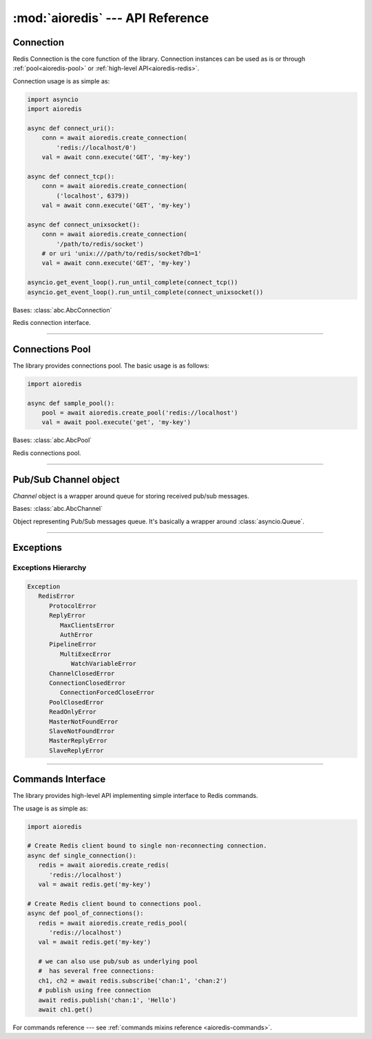 :mod:`aioredis` --- API Reference
=================================

.. highlight:: python3
.. module:: aioredis


.. _aioredis-connection:

Connection
----------

Redis Connection is the core function of the library.
Connection instances can be used as is or through
:ref:`pool<aioredis-pool>` or :ref:`high-level API<aioredis-redis>`.

Connection usage is as simple as:

.. code:: python

   import asyncio
   import aioredis

   async def connect_uri():
       conn = await aioredis.create_connection(
           'redis://localhost/0')
       val = await conn.execute('GET', 'my-key')

   async def connect_tcp():
       conn = await aioredis.create_connection(
           ('localhost', 6379))
       val = await conn.execute('GET', 'my-key')

   async def connect_unixsocket():
       conn = await aioredis.create_connection(
           '/path/to/redis/socket')
       # or uri 'unix:///path/to/redis/socket?db=1'
       val = await conn.execute('GET', 'my-key')

   asyncio.get_event_loop().run_until_complete(connect_tcp())
   asyncio.get_event_loop().run_until_complete(connect_unixsocket())


.. cofunction:: create_connection(address, \*, db=0, password=None, ssl=None,\
                                  encoding=None, parser=None, loop=None,\
                                  timeout=None)

   Creates Redis connection.

   .. versionchanged:: v0.3.1
      ``timeout`` argument added.

   .. versionchanged:: v1.0
      ``parser`` argument added.

   :param address: An address where to connect.
      Can be one of the following:

      * a Redis URI --- ``"redis://host:6379/0?encoding=utf-8"``;
        ``"redis://:password@host:6379/0?encoding=utf-8"``;

      * a (host, port) tuple --- ``('localhost', 6379)``;

      * or a unix domain socket path string --- ``"/path/to/redis.sock"``.
   :type address: tuple or str

   :param int db: Redis database index to switch to when connected.

   :param password: Password to use if redis server instance requires
                    authorization.
   :type password: str or None

   :param ssl: SSL context that is passed through to
               :func:`asyncio.BaseEventLoop.create_connection`.
   :type ssl: :class:`ssl.SSLContext` or True or None

   :param encoding: Codec to use for response decoding.
   :type encoding: str or None

   :param parser: Protocol parser class. Can be used to set custom protocol
      reader; expected same interface as :class:`hiredis.Reader`.
   :type parser: callable or None

   :param loop: An optional *event loop* instance
                (uses :func:`asyncio.get_event_loop` if not specified).
   :type loop: :ref:`EventLoop<asyncio-event-loop>`

   :param timeout: Max time to open a connection, otherwise
                   raise :exc:`asyncio.TimeoutError` exception.
                   ``None`` by default
   :type timeout: float greater than 0 or None

   :return: :class:`RedisConnection` instance.


.. class:: RedisConnection

   Bases: :class:`abc.AbcConnection`

   Redis connection interface.

   .. attribute:: address

      Redis server address; either IP-port tuple or unix socket str (*read-only*).
      IP is either IPv4 or IPv6 depending on resolved host part in initial address.

      .. versionadded:: v0.2.8

   .. attribute:: db

      Current database index (*read-only*).

   .. attribute:: encoding

      Current codec for response decoding (*read-only*).

   .. attribute:: closed

      Set to ``True`` if connection is closed (*read-only*).

   .. attribute:: in_transaction

      Set to ``True`` when MULTI command was issued (*read-only*).

   .. attribute:: pubsub_channels

      *Read-only* dict with subscribed channels.
      Keys are bytes, values are :class:`~aioredis.Channel` instances.

   .. attribute:: pubsub_patterns

      *Read-only* dict with subscribed patterns.
      Keys are bytes, values are :class:`~aioredis.Channel` instances.

   .. attribute:: in_pubsub

      Indicates that connection is in PUB/SUB mode.
      Provides the number of subscribed channels. *Read-only*.


   .. method:: execute(command, \*args, encoding=_NOTSET)

      Execute Redis command.

      The method is **not a coroutine** itself but instead it
      writes to underlying transport and returns a :class:`asyncio.Future`
      waiting for result.

      :param command: Command to execute
      :type command: str, bytes, bytearray

      :param encoding: Keyword-only argument for overriding response decoding.
                       By default will use connection-wide encoding.
                       May be set to None to skip response decoding.
      :type encoding: str or None

      :raise TypeError: When any of arguments is None or
                        can not be encoded as bytes.
      :raise aioredis.ReplyError: For redis error replies.
      :raise aioredis.ProtocolError: When response can not be decoded
                                     and/or connection is broken.

      :return: Returns bytes or int reply (or str if encoding was set)


   .. method:: execute_pubsub(command, \*channels_or_patterns)

      Method to execute Pub/Sub commands.
      The method is not a coroutine itself but returns a :func:`asyncio.gather()`
      coroutine.
      Method also accept :class:`aioredis.Channel` instances as command
      arguments::

         >>> ch1 = Channel('A', is_pattern=False, loop=loop)
         >>> await conn.execute_pubsub('subscribe', ch1)
         [[b'subscribe', b'A', 1]]

      .. versionchanged:: v0.3
         The method accept :class:`~aioredis.Channel` instances.

      :param command: One of the following Pub/Sub commands:
                      ``subscribe``, ``unsubscribe``,
                      ``psubscribe``, ``punsubscribe``.
      :type command: str, bytes, bytearray

      :param \*channels_or_patterns: Channels or patterns to subscribe connection
                                     to or unsubscribe from.
                                     At least one channel/pattern is required.

      :return: Returns a list of subscribe/unsubscribe messages,
         ex::

            >>> await conn.execute_pubsub('subscribe', 'A', 'B')
            [[b'subscribe', b'A', 1], [b'subscribe', b'B', 2]]


   .. method:: close()

      Closes connection.

      Mark connection as closed and schedule cleanup procedure.

      All pending commands will be canceled with
      :exc:`ConnectionForcedCloseError`.


   .. method:: wait_closed()

      Coroutine waiting for connection to get closed.


   .. method:: select(db)

      Changes current db index to new one.

      :param int db: New redis database index.

      :raise TypeError: When ``db`` parameter is not int.
      :raise ValueError: When ``db`` parameter is less then 0.

      :return True: Always returns True or raises exception.


   .. method:: auth(password)

      Send AUTH command.

      :param str password: Plain-text password

      :return bool: True if redis replied with 'OK'.


----

.. _aioredis-pool:

Connections Pool
----------------

The library provides connections pool. The basic usage is as follows:

.. code:: python

   import aioredis

   async def sample_pool():
       pool = await aioredis.create_pool('redis://localhost')
       val = await pool.execute('get', 'my-key')


.. _aioredis-create_pool:

.. function:: create_pool(address, \*, db=0, password=None, ssl=None, \
                          encoding=None, minsize=1, maxsize=10, \
                          parser=None, loop=None, \
                          create_connection_timeout=None, \
                          pool_cls=None, connection_cls=None)

   A :ref:`coroutine<coroutine>` that instantiates a pool of
   :class:`~.RedisConnection`.

   .. versionchanged:: v0.2.7
      ``minsize`` default value changed from 10 to 1.

   .. versionchanged:: v0.2.8
      Disallow arbitrary ConnectionsPool maxsize.

   .. deprecated:: v0.2.9
      *commands_factory* argument is deprecated and will be removed in *v1.0*.

   .. versionchanged:: v0.3.2
      ``create_connection_timeout`` argument added.

   .. versionchanged: v1.0
      ``commands_factory`` argument has been dropped.

   .. versionadded:: v1.0
      ``parser``, ``pool_cls`` and ``connection_cls`` arguments added.

   :param address: An address where to connect.
      Can be one of the following:

      * a Redis URI --- ``"redis://host:6379/0?encoding=utf-8"``;

      * a (host, port) tuple --- ``('localhost', 6379)``;

      * or a unix domain socket path string --- ``"/path/to/redis.sock"``.
   :type address: tuple or str

   :param int db: Redis database index to switch to when connected.

   :param password: Password to use if redis server instance requires
                    authorization.
   :type password: str or None

   :param ssl: SSL context that is passed through to
               :func:`asyncio.BaseEventLoop.create_connection`.
   :type ssl: :class:`ssl.SSLContext` or True or None

   :param encoding: Codec to use for response decoding.
   :type encoding: str or None

   :param int minsize: Minimum number of free connection to create in pool.
                       ``1`` by default.

   :param int maxsize: Maximum number of connection to keep in pool.
                       ``10`` by default.
                       Must be greater then ``0``. ``None`` is disallowed.

   :param parser: Protocol parser class. Can be used to set custom protocol
      reader; expected same interface as :class:`hiredis.Reader`.
   :type parser: callable or None

   :param loop: An optional *event loop* instance
                (uses :func:`asyncio.get_event_loop` if not specified).
   :type loop: :ref:`EventLoop<asyncio-event-loop>`

   :param create_connection_timeout: Max time to open a connection,
      otherwise raise an :exc:`asyncio.TimeoutError`. ``None`` by default.
   :type create_connection_timeout: float greater than 0 or None

   :param pool_cls: Can be used to instantiate custom pool class.
      This argument **must be** a subclass of :class:`~aioredis.abc.AbcPool`.
   :type pool_cls: aioredis.abc.AbcPool

   :param connection_cls: Can be used to make pool instantiate custom
      connection classes. This argument **must be** a subclass of
      :class:`~aioredis.abc.AbcConnection`.
   :type connection_cls: aioredis.abc.AbcConnection

   :return: :class:`ConnectionsPool` instance.


.. class:: ConnectionsPool

   Bases: :class:`abc.AbcPool`

   Redis connections pool.

   .. attribute:: minsize

      A minimum size of the pool (*read-only*).

   .. attribute:: maxsize

      A maximum size of the pool (*read-only*).

   .. attribute:: size

      Current pool size --- number of free and used connections (*read-only*).

   .. attribute:: freesize

      Current number of free connections (*read-only*).

   .. attribute:: db

      Currently selected db index (*read-only*).

   .. attribute:: encoding

      Current codec for response decoding (*read-only*).

   .. attribute:: closed

      ``True`` if pool is closed.

      .. versionadded:: v0.2.8

   .. method:: execute(command, \*args, \**kwargs)

      Execute Redis command in a free connection and return
      :class:`asyncio.Future` waiting for result.

      This method tries to pick a free connection from pool and send
      command through it at once (keeping pipelining feature provided
      by :meth:`aioredis.RedisConnection.execute`).
      If no connection is found --- returns coroutine waiting for free
      connection to execute command.

      .. versionadded:: v1.0

   .. method:: execute_pubsub(command, \*channels)

      Execute Redis (p)subscribe/(p)unsubscribe command.

      ``ConnectionsPool`` picks separate free connection for pub/sub
      and uses it until pool is closed or connection is disconnected
      (unsubscribing from all channels/pattern will leave connection
      locked for pub/sub use).

      There is no auto-reconnect for Pub/Sub connection as this will
      hide from user messages loss.

      Has similar to :meth:`execute` behavior, ie: tries to pick free
      connection from pool and switch it to pub/sub mode; or fallback
      to coroutine waiting for free connection and repeating operation.

      .. versionadded:: v1.0

   .. method:: get_connection(command, args=())

      Gets free connection from pool returning tuple of (connection, address).

      If no free connection is found -- None is returned in place of connection.

      :rtype: tuple(:class:`RedisConnection` or None, str)

      .. versionadded:: v1.0

   .. comethod:: clear()

      Closes and removes all free connections in the pool.

   .. comethod:: select(db)

      Changes db index for all free connections in the pool.

      :param int db: New database index.

   .. comethod:: acquire(command=None, args=())

      Acquires a connection from *free pool*. Creates new connection if needed.

      :param command: reserved for future.
      :param args: reserved for future.
      :raises aioredis.PoolClosedError: if pool is already closed

   .. method:: release(conn)

      Returns used connection back into pool.

      When returned connection has db index that differs from one in pool
      the connection will be dropped.
      When queue of free connections is full the connection will be dropped.

      .. note:: This method is **not a coroutine**.

      :param aioredis.RedisConnection conn: A RedisConnection instance.

   .. method:: close()

      Close all free and in-progress connections and mark pool as closed.

      .. versionadded:: v0.2.8

   .. comethod:: wait_closed()

      Wait until pool gets closed (when all connections are closed).

      .. versionadded:: v0.2.8


----

.. _aioredis-channel:

Pub/Sub Channel object
----------------------

`Channel` object is a wrapper around queue for storing received pub/sub messages.


.. class:: Channel(name, is_pattern, loop=None)

   Bases: :class:`abc.AbcChannel`

   Object representing Pub/Sub messages queue.
   It's basically a wrapper around :class:`asyncio.Queue`.

   .. attribute:: name

      Holds encoded channel/pattern name.

   .. attribute:: is_pattern

      Set to True for pattern channels.

   .. attribute:: is_active

      Set to True if there are messages in queue and connection is still
      subscribed to this channel.

   .. comethod:: get(\*, encoding=None, decoder=None)

      Coroutine that waits for and returns a message.

      Return value is message received or ``None`` signifying that channel has
      been unsubscribed and no more messages will be received.

      :param str encoding: If not None used to decode resulting bytes message.

      :param callable decoder: If specified used to decode message,
                               ex. :func:`json.loads()`

      :raise aioredis.ChannelClosedError: If channel is unsubscribed and
                                          has no more messages.

   .. method:: get_json(\*, encoding="utf-8")

      Shortcut to ``get(encoding="utf-8", decoder=json.loads)``

   .. comethod:: wait_message()

      Waits for message to become available in channel
      or channel is closed (unsubscribed).

      Main idea is to use it in loops:

      >>> ch = redis.channels['channel:1']
      >>> while await ch.wait_message():
      ...     msg = await ch.get()

      :rtype: bool

   .. comethod:: iter(, \*, encoding=None, decoder=None)
      :async-for:
      :coroutine:

      Same as :meth:`~.get` method but it is a native coroutine.

      Usage example::

         >>> async for msg in ch.iter():
         ...     print(msg)

      .. versionadded:: 0.2.5
         Available for Python 3.5 only

----

.. _aioredis-exceptions:

Exceptions
----------

.. exception:: RedisError

   :Bases: :exc:`Exception`

   Base exception class for aioredis exceptions.

.. exception:: ProtocolError

   :Bases: :exc:`RedisError`

   Raised when protocol error occurs.
   When this type of exception is raised connection must be considered
   broken and must be closed.

.. exception:: ReplyError

   :Bases: :exc:`RedisError`

   Raised for Redis :term:`error replies`.

.. exception:: MaxClientsError

   :Bases: :exc:`ReplyError`

   Raised when maximum number of clients has been reached
   (Redis server configured value).

.. exception:: AuthError

   :Bases: :exc:`ReplyError`

   Raised when authentication errors occur.

.. exception:: ConnectionClosedError

   :Bases: :exc:`RedisError`

   Raised if connection to server was lost/closed.

.. exception:: ConnectionForcedCloseError

   :Bases: :exc:`ConnectionClosedError`

   Raised if connection was closed with :func:`RedisConnection.close` method.

.. exception:: PipelineError

   :Bases: :exc:`RedisError`

   Raised from :meth:`~.commands.TransactionsCommandsMixin.pipeline`
   if any pipelined command raised error.

.. exception:: MultiExecError

   :Bases: :exc:`PipelineError`

   Same as :exc:`~.PipelineError` but raised when executing multi_exec
   block.

.. exception:: WatchVariableError

   :Bases: :exc:`MultiExecError`

   Raised if watched variable changed (EXEC returns None).
   Subclass of :exc:`~.MultiExecError`.

.. exception:: ChannelClosedError

   :Bases: :exc:`RedisError`

   Raised from :meth:`aioredis.Channel.get` when Pub/Sub channel is
   unsubscribed and messages queue is empty.

.. exception:: PoolClosedError

   :Bases: :exc:`RedisError`

   Raised from :meth:`aioredis.ConnectionsPool.acquire`
   when pool is already closed.

.. exception:: ReadOnlyError

   :Bases: :exc:`RedisError`

   Raised from slave when read-only mode is enabled.

.. exception:: MasterNotFoundError

   :Bases: :exc:`RedisError`

   Raised by Sentinel client if it can not find requested master.

.. exception:: SlaveNotFoundError

   :Bases: :exc:`RedisError`

   Raised by Sentinel client if it can not find requested slave.

.. exception:: MasterReplyError

   :Bases: :exc:`RedisError`

   Raised if establishing connection to master failed with ``RedisError``,
   for instance because of required or wrong authentication.

.. exception:: SlaveReplyError

   :Bases: :exc:`RedisError`

   Raised if establishing connection to slave failed with ``RedisError``,
   for instance because of required or wrong authentication.

Exceptions Hierarchy
~~~~~~~~~~~~~~~~~~~~

.. code-block:: guess

   Exception
      RedisError
         ProtocolError
         ReplyError
            MaxClientsError
            AuthError
         PipelineError
            MultiExecError
               WatchVariableError
         ChannelClosedError
         ConnectionClosedError
            ConnectionForcedCloseError
         PoolClosedError
         ReadOnlyError
         MasterNotFoundError
         SlaveNotFoundError
         MasterReplyError
         SlaveReplyError

----

.. _aioredis-redis:

Commands Interface
------------------

The library provides high-level API implementing simple interface
to Redis commands.

The usage is as simple as:

.. code:: python

   import aioredis

   # Create Redis client bound to single non-reconnecting connection.
   async def single_connection():
      redis = await aioredis.create_redis(
         'redis://localhost')
      val = await redis.get('my-key')

   # Create Redis client bound to connections pool.
   async def pool_of_connections():
      redis = await aioredis.create_redis_pool(
         'redis://localhost')
      val = await redis.get('my-key')

      # we can also use pub/sub as underlying pool
      #  has several free connections:
      ch1, ch2 = await redis.subscribe('chan:1', 'chan:2')
      # publish using free connection
      await redis.publish('chan:1', 'Hello')
      await ch1.get()

For commands reference ---
see :ref:`commands mixins reference <aioredis-commands>`.


.. cofunction:: create_redis(address, \*, db=0, password=None, ssl=None,\
                             encoding=None, commands_factory=Redis,\
                             parser=None, timeout=None,\
                             connection_cls=None, loop=None)

   This :ref:`coroutine<coroutine>` creates high-level Redis
   interface instance bound to single Redis connection
   (without auto-reconnect).

   .. versionadded:: v1.0
      ``parser``, ``timeout`` and ``connection_cls`` arguments added.

   See also :class:`~aioredis.RedisConnection` for parameters description.

   :param address: An address where to connect. Can be a (host, port) tuple,
                   unix domain socket path string or a Redis URI string.
   :type address: tuple or str

   :param int db: Redis database index to switch to when connected.

   :param password: Password to use if Redis server instance requires
                    authorization.
   :type password: str or bytes or None

   :param ssl: SSL context that is passed through to
               :func:`asyncio.BaseEventLoop.create_connection`.
   :type ssl: :class:`ssl.SSLContext` or True or None

   :param encoding: Codec to use for response decoding.
   :type encoding: str or None

   :param commands_factory: A factory accepting single parameter --
    object implementing :class:`~abc.AbcConnection`
    and returning an instance providing
    high-level interface to Redis. :class:`Redis` by default.
   :type commands_factory: callable

   :param parser: Protocol parser class. Can be used to set custom protocol
      reader; expected same interface as :class:`hiredis.Reader`.
   :type parser: callable or None

   :param timeout: Max time to open a connection, otherwise
                   raise :exc:`asyncio.TimeoutError` exception.
                   ``None`` by default
   :type timeout: float greater than 0 or None

   :param connection_cls: Can be used to instantiate custom
      connection class. This argument **must be** a subclass of
      :class:`~aioredis.abc.AbcConnection`.
   :type connection_cls: aioredis.abc.AbcConnection

   :param loop: An optional *event loop* instance
                (uses :func:`asyncio.get_event_loop` if not specified).
   :type loop: :ref:`EventLoop<asyncio-event-loop>`

   :returns: Redis client (result of ``commands_factory`` call),
             :class:`Redis` by default.


.. cofunction:: create_redis_pool(address, \*, db=0, password=None, ssl=None,\
                                  encoding=None, commands_factory=Redis,\
                                  minsize=1, maxsize=10,\
                                  parser=None, timeout=None,\
                                  pool_cls=None, connection_cls=None,\
                                  loop=None)

   This :ref:`coroutine<coroutine>` create high-level Redis client instance
   bound to connections pool (this allows auto-reconnect and simple pub/sub
   use).

   See also :class:`~aioredis.ConnectionsPool` for parameters description.

   .. versionchanged:: v1.0
      ``parser``, ``timeout``, ``pool_cls`` and ``connection_cls``
      arguments added.

   :param address: An address where to connect. Can be a (host, port) tuple,
                   unix domain socket path string or a Redis URI string.
   :type address: tuple or str

   :param int db: Redis database index to switch to when connected.
   :param password: Password to use if Redis server instance requires
                    authorization.
   :type password: str or bytes or None

   :param ssl: SSL context that is passed through to
               :func:`asyncio.BaseEventLoop.create_connection`.
   :type ssl: :class:`ssl.SSLContext` or True or None

   :param encoding: Codec to use for response decoding.
   :type encoding: str or None

   :param commands_factory: A factory accepting single parameter --
    object implementing :class:`~abc.AbcConnection` interface
    and returning an instance providing
    high-level interface to Redis. :class:`Redis` by default.
   :type commands_factory: callable

   :param int minsize: Minimum number of connections to initialize
                       and keep in pool. Default is 1.

   :param int maxsize: Maximum number of connections that can be created
                       in pool. Default is 10.

   :param parser: Protocol parser class. Can be used to set custom protocol
      reader; expected same interface as :class:`hiredis.Reader`.
   :type parser: callable or None

   :param timeout: Max time to open a connection, otherwise
                   raise :exc:`asyncio.TimeoutError` exception.
                   ``None`` by default
   :type timeout: float greater than 0 or None

   :param pool_cls: Can be used to instantiate custom pool class.
      This argument **must be** a subclass of :class:`~aioredis.abc.AbcPool`.
   :type pool_cls: aioredis.abc.AbcPool

   :param connection_cls: Can be used to make pool instantiate custom
      connection classes. This argument **must be** a subclass of
      :class:`~aioredis.abc.AbcConnection`.
   :type connection_cls: aioredis.abc.AbcConnection

   :param loop: An optional *event loop* instance
                (uses :func:`asyncio.get_event_loop` if not specified).
   :type loop: :ref:`EventLoop<asyncio-event-loop>`

   :returns: Redis client (result of ``commands_factory`` call),
             :class:`Redis` by default.
